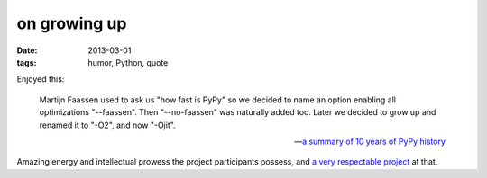 on growing up
=============

:date: 2013-03-01
:tags: humor, Python, quote

Enjoyed this:

    Martijn Faassen used to ask us "how fast is PyPy" so we decided to
    name an option enabling all optimizations "--faassen". Then
    "--no-faassen" was naturally added too. Later we decided to grow up
    and renamed it to "-O2", and now "-Ojit".

    -- `a summary of 10 years of PyPy history`__

Amazing energy and intellectual prowess the project participants possess,
and `a very respectable project`__ at that.


__ http://morepypy.blogspot.com/2013/02/10-years-of-pypy.html
__ http://tshepang.net/great-praise-for-the-rpython-translation-toolchain
